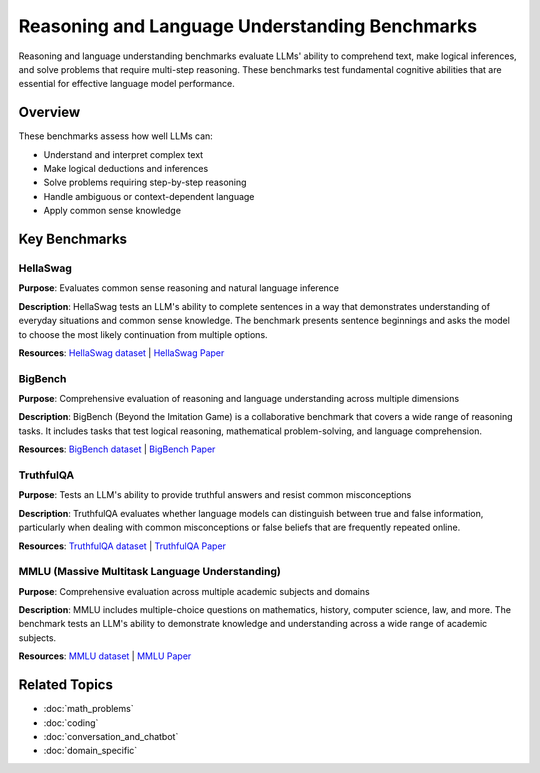Reasoning and Language Understanding Benchmarks
==============================================

Reasoning and language understanding benchmarks evaluate LLMs' ability to comprehend text, make logical inferences, and solve problems that require multi-step reasoning. These benchmarks test fundamental cognitive abilities that are essential for effective language model performance.

Overview
--------

These benchmarks assess how well LLMs can:

- Understand and interpret complex text
- Make logical deductions and inferences
- Solve problems requiring step-by-step reasoning
- Handle ambiguous or context-dependent language
- Apply common sense knowledge

Key Benchmarks
--------------

HellaSwag
~~~~~~~~~

**Purpose**: Evaluates common sense reasoning and natural language inference

**Description**: HellaSwag tests an LLM's ability to complete sentences in a way that demonstrates understanding of everyday situations and common sense knowledge. The benchmark presents sentence beginnings and asks the model to choose the most likely continuation from multiple options.

**Resources**: `HellaSwag dataset <https://github.com/rowanz/hellaswag>`_ | `HellaSwag Paper <https://arxiv.org/abs/1905.07830>`_

BigBench
~~~~~~~~

**Purpose**: Comprehensive evaluation of reasoning and language understanding across multiple dimensions

**Description**: BigBench (Beyond the Imitation Game) is a collaborative benchmark that covers a wide range of reasoning tasks. It includes tasks that test logical reasoning, mathematical problem-solving, and language comprehension.

**Resources**: `BigBench dataset <https://github.com/google/BIG-bench>`_ | `BigBench Paper <https://arxiv.org/abs/2206.04615>`_

TruthfulQA
~~~~~~~~~~

**Purpose**: Tests an LLM's ability to provide truthful answers and resist common misconceptions

**Description**: TruthfulQA evaluates whether language models can distinguish between true and false information, particularly when dealing with common misconceptions or false beliefs that are frequently repeated online.

**Resources**: `TruthfulQA dataset <https://github.com/sylinrl/TruthfulQA>`_ | `TruthfulQA Paper <https://arxiv.org/abs/2109.07958>`_

MMLU (Massive Multitask Language Understanding)
~~~~~~~~~~~~~~~~~~~~~~~~~~~~~~~~~~~~~~~~~~~~~~~

**Purpose**: Comprehensive evaluation across multiple academic subjects and domains

**Description**: MMLU includes multiple-choice questions on mathematics, history, computer science, law, and more. The benchmark tests an LLM's ability to demonstrate knowledge and understanding across a wide range of academic subjects.

**Resources**: `MMLU dataset <https://github.com/hendrycks/test>`_ | `MMLU Paper <https://arxiv.org/abs/2009.03300>`_

Related Topics
--------------

- :doc:`math_problems`
- :doc:`coding`
- :doc:`conversation_and_chatbot`
- :doc:`domain_specific`
